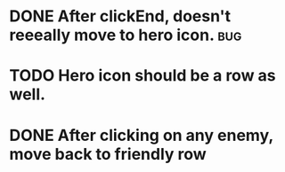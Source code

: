 

* DONE After clickEnd, doesn't reeeally move to hero icon.                      :bug:
  CLOSED: [2013-12-19 Thu 00:59]

* TODO Hero icon should be a row as well.

* DONE After clicking on any enemy, move back to friendly row
  CLOSED: [2013-12-19 Thu 01:33]
